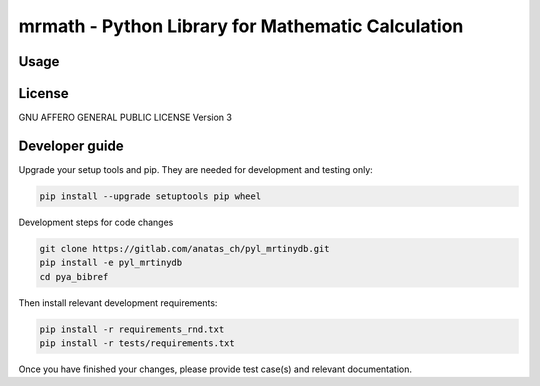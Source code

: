 mrmath - Python Library for Mathematic Calculation
==================================================

Usage
-----

License
-------
GNU AFFERO GENERAL PUBLIC LICENSE Version 3

Developer guide
---------------

Upgrade your setup tools and pip.
They are needed for development and testing only:

.. code:: bash

    pip install --upgrade setuptools pip wheel

Development steps for code changes

.. code:: bash

    git clone https://gitlab.com/anatas_ch/pyl_mrtinydb.git
    pip install -e pyl_mrtinydb
    cd pya_bibref

Then install relevant development requirements:

.. code:: bash

    pip install -r requirements_rnd.txt
    pip install -r tests/requirements.txt

Once you have finished your changes, please provide test case(s) and relevant
documentation.
